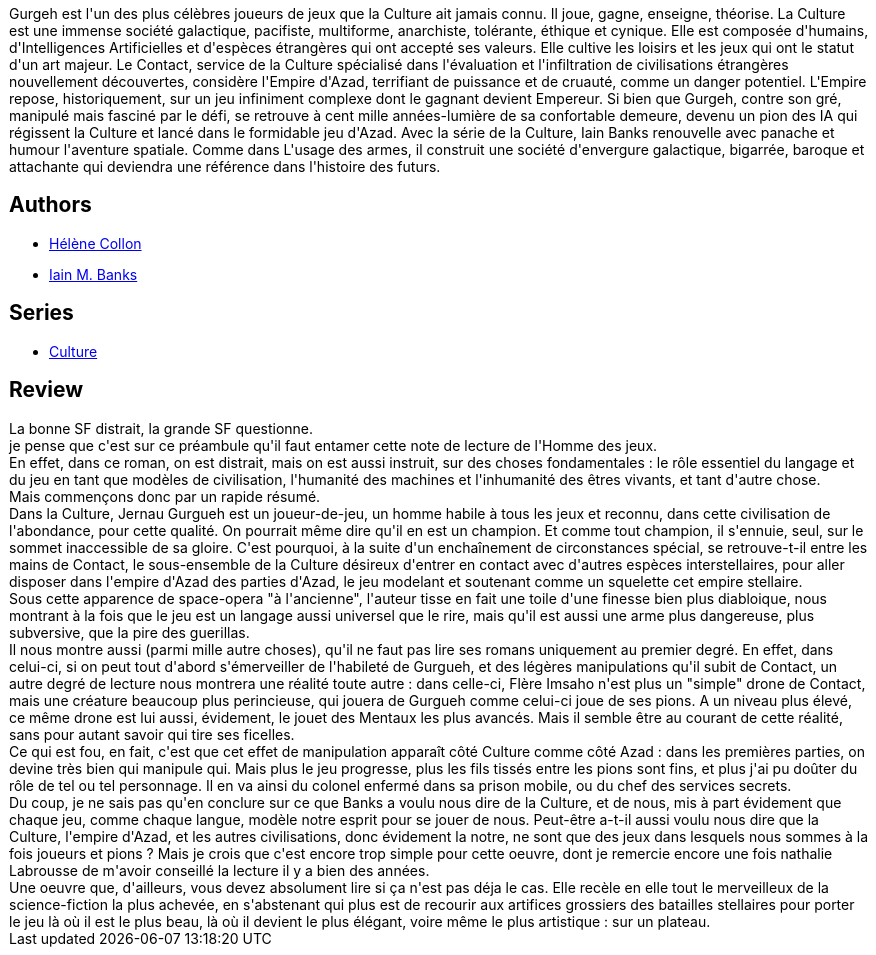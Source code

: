 :jbake-type: post
:jbake-status: published
:jbake-title: L'Homme des jeux
:jbake-tags:  humanité, ia, jeu, langage, space-opera, voyage,_année_2011,_mois_janv.,_note_5,rayon-imaginaire,read
:jbake-date: 2011-01-02
:jbake-depth: ../../
:jbake-uri: goodreads/books/9782253071853.adoc
:jbake-bigImage: https://s.gr-assets.com/assets/nophoto/book/111x148-bcc042a9c91a29c1d680899eff700a03.png
:jbake-smallImage: https://s.gr-assets.com/assets/nophoto/book/50x75-a91bf249278a81aabab721ef782c4a74.png
:jbake-source: https://www.goodreads.com/book/show/290591
:jbake-style: goodreads goodreads-book

++++
<div class="book-description">
Gurgeh est l'un des plus célèbres joueurs de jeux que la Culture ait jamais connu. Il joue, gagne, enseigne, théorise. La Culture est une immense société galactique, pacifiste, multiforme, anarchiste, tolérante, éthique et cynique. Elle est composée d'humains, d'Intelligences Artificielles et d'espèces étrangères qui ont accepté ses valeurs. Elle cultive les loisirs et les jeux qui ont le statut d'un art majeur. Le Contact, service de la Culture spécialisé dans l'évaluation et l'infiltration de civilisations étrangères nouvellement découvertes, considère l'Empire d'Azad, terrifiant de puissance et de cruauté, comme un danger potentiel. L'Empire repose, historiquement, sur un jeu infiniment complexe dont le gagnant devient Empereur. Si bien que Gurgeh, contre son gré, manipulé mais fasciné par le défi, se retrouve à cent mille années-lumière de sa confortable demeure, devenu un pion des IA qui régissent la Culture et lancé dans le formidable jeu d'Azad. Avec la série de la Culture, Iain Banks renouvelle avec panache et humour l'aventure spatiale. Comme dans L'usage des armes, il construit une société d'envergure galactique, bigarrée, baroque et attachante qui deviendra une référence dans l'histoire des futurs.
</div>
++++


## Authors
* link:../authors/12883.html[Hélène Collon]
* link:../authors/5807106.html[Iain M. Banks]

## Series
* link:../series/Culture.html[Culture]

## Review

++++
La bonne SF distrait, la grande SF questionne.<br/>je pense que c'est sur ce préambule qu'il faut entamer cette note de lecture de l'Homme des jeux.<br/>En effet, dans ce roman, on est distrait, mais on est aussi instruit, sur des choses fondamentales : le rôle essentiel du langage et du jeu en tant que modèles de civilisation, l'humanité des machines et l'inhumanité des êtres vivants, et tant d'autre chose.<br/>Mais commençons donc par un rapide résumé.<br/>Dans la Culture, Jernau Gurgueh est un joueur-de-jeu, un homme habile à tous les jeux et reconnu, dans cette civilisation de l'abondance, pour cette qualité. On pourrait même dire qu'il en est un champion. Et comme tout champion, il s'ennuie, seul, sur le sommet inaccessible de sa gloire. C'est pourquoi, à la suite d'un enchaînement de circonstances spécial, se retrouve-t-il entre les mains de Contact, le sous-ensemble de la Culture désireux d'entrer en contact avec d'autres espèces interstellaires, pour aller disposer dans l'empire d'Azad des parties d'Azad, le jeu modelant et soutenant comme un squelette cet empire stellaire.<br/>Sous cette apparence de space-opera "à l'ancienne", l'auteur tisse en fait une toile d'une finesse bien plus diabloique, nous montrant à la fois que le jeu est un langage aussi universel que le rire, mais qu'il est aussi une arme plus dangereuse, plus subversive, que la pire des guerillas.<br/>Il nous montre aussi (parmi mille autre choses), qu'il ne faut pas lire ses romans uniquement au premier degré. En effet, dans celui-ci, si on peut tout d'abord s'émerveiller de l'habileté de Gurgueh, et des légères manipulations qu'il subit de Contact, un autre degré de lecture nous montrera une réalité toute autre : dans celle-ci, Flère Imsaho n'est plus un "simple" drone de Contact, mais une créature beaucoup plus perincieuse, qui jouera de Gurgueh comme celui-ci joue de ses pions. A un niveau plus élevé, ce même drone est lui aussi, évidement, le jouet des Mentaux les plus avancés. Mais il semble être au courant de cette réalité, sans pour autant savoir qui tire ses ficelles.<br/>Ce qui est fou, en fait, c'est que cet effet de manipulation apparaît côté Culture comme côté Azad : dans les premières parties, on devine très bien qui manipule qui. Mais plus le jeu progresse, plus les fils tissés entre les pions sont fins, et plus j'ai pu doûter du rôle de tel ou tel personnage. Il en va ainsi du colonel enfermé dans sa prison mobile, ou du chef des services secrets.<br/>Du coup, je ne sais pas qu'en conclure sur ce que Banks a voulu nous dire de la Culture, et de nous, mis à part évidement que chaque jeu, comme chaque langue, modèle notre esprit pour se jouer de nous. Peut-être a-t-il aussi voulu nous dire que la Culture, l'empire d'Azad, et les autres civilisations, donc évidement la notre, ne sont que des jeux dans lesquels nous sommes à la fois joueurs et pions ? Mais je crois que c'est encore trop simple pour cette oeuvre, dont je remercie encore une fois nathalie Labrousse de m'avoir conseillé la lecture il y a bien des années.<br/>Une oeuvre que, d'ailleurs, vous devez absolument lire si ça n'est pas déja le cas. Elle recèle en elle tout le merveilleux de la science-fiction la plus achevée, en s'abstenant qui plus est de recourir aux artifices grossiers des batailles stellaires pour porter le jeu là où il est le plus beau, là où il devient le plus élégant, voire même le plus artistique : sur un plateau.
++++